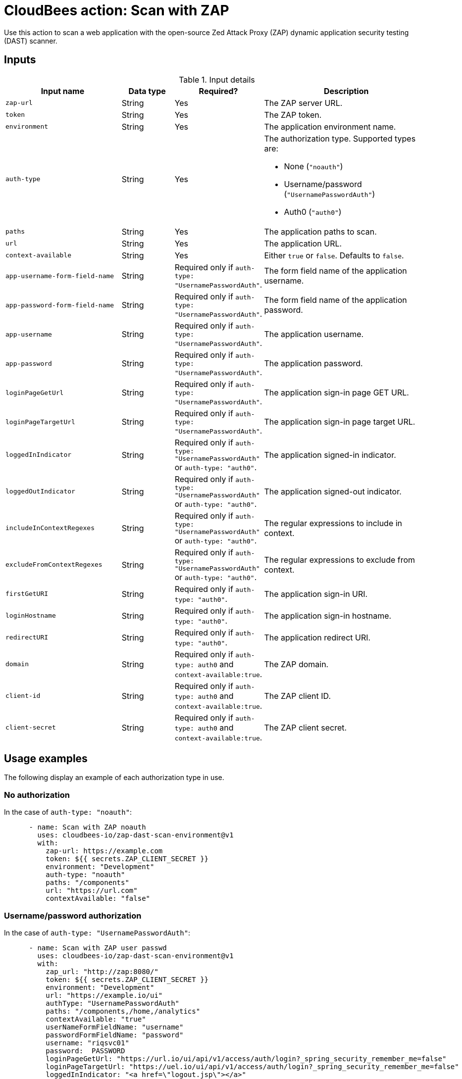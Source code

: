 = CloudBees action: Scan with ZAP

Use this action to scan a web application with the open-source Zed Attack Proxy (ZAP) dynamic application security testing (DAST) scanner.

== Inputs

[cols="2a,1a,1a,3a",options="header"]
.Input details
|===

| Input name
| Data type
| Required?
| Description

| `zap-url`
| String
| Yes
| The ZAP server URL.

| `token`
| String
| Yes
| The ZAP token.

| `environment`
| String
| Yes
| The application environment name.

| `auth-type`
| String
| Yes
| The authorization type.
Supported types are:

* None (`+"noauth"+`)
* Username/password (`+"UsernamePasswordAuth"+`)
* Auth0 (`+"auth0"+`)

| `paths`
| String
| Yes
| The application paths to scan.

| `url`
| String
| Yes
| The application URL.

| `context-available`
| String
| Yes
| Either `true` or `false`.
Defaults to `false`.

| `app-username-form-field-name`
| String
| Required only if `+auth-type: "UsernamePasswordAuth"+`.
| The form field name of the application username.

| `app-password-form-field-name`
| String
| Required only if `+auth-type: "UsernamePasswordAuth"+`.
| The form field name of the application password.

| `app-username`
| String
| Required only if `+auth-type: "UsernamePasswordAuth"+`.
| The application username.

| `app-password`
| String
| Required only if `+auth-type: "UsernamePasswordAuth"+`.
| The application password.

| `loginPageGetUrl`
| String
| Required only if `+auth-type: "UsernamePasswordAuth"+`.
| The application sign-in page GET URL.

| `loginPageTargetUrl`
| String
| Required only if `+auth-type: "UsernamePasswordAuth"+`.
| The application sign-in page target URL.

| `loggedInIndicator`
| String
| Required only if `+auth-type: "UsernamePasswordAuth"+` or `+auth-type: "auth0"+`.
| The application signed-in indicator.

| `loggedOutIndicator`
| String
| Required only if `+auth-type: "UsernamePasswordAuth"+` or `+auth-type: "auth0"+`.
| The application signed-out indicator.

| `includeInContextRegexes`
| String
| Required only if `+auth-type: "UsernamePasswordAuth"+` or `+auth-type: "auth0"+`.
| The regular expressions to include in context.

| `excludeFromContextRegexes`
| String
| Required only if `+auth-type: "UsernamePasswordAuth"+` or `+auth-type: "auth0"+`.
| The regular expressions to exclude from context.

| `firstGetURI`
| String
| Required only if `+auth-type: "auth0"+`.
| The application sign-in URI.

| `loginHostname`
| String
| Required only if `+auth-type: "auth0"+`.
| The application sign-in hostname.

| `redirectURI`
| String
| Required only if `+auth-type: "auth0"+`.
| The application redirect URI.

| `domain`
| String
| Required only if `auth-type: auth0` and `context-available:true`.
| The ZAP domain.

| `client-id`
| String
| Required only if `auth-type: auth0` and `context-available:true`.
| The ZAP client ID.

| `client-secret`
| String
| Required only if `auth-type: auth0` and `context-available:true`.
| The ZAP client secret.
|===

== Usage examples

The following display an example of each authorization type in use.

=== No authorization

In the case of `+auth-type: "noauth"+`:

[source,yaml]
----

      - name: Scan with ZAP noauth
        uses: cloudbees-io/zap-dast-scan-environment@v1
        with:
          zap-url: https://example.com
          token: ${{ secrets.ZAP_CLIENT_SECRET }}
          environment: "Development"
          auth-type: "noauth"
          paths: "/components"
          url: "https://url.com"
          contextAvailable: "false"

----

=== Username/password authorization

In the case of `+auth-type: "UsernamePasswordAuth"+`:

[source,yaml]
----

      - name: Scan with ZAP user passwd
        uses: cloudbees-io/zap-dast-scan-environment@v1
        with:
          zap_url: "http://zap:8080/"
          token: ${{ secrets.ZAP_CLIENT_SECRET }}
          environment: "Development"
          url: "https://example.io/ui"
          authType: "UsernamePasswordAuth"
          paths: "/components,/home,/analytics"
          contextAvailable: "true"
          userNameFormFieldName: "username"
          passwordFormFieldName: "password"
          username: "riqsvc01"
          password:  PASSWORD
          loginPageGetUrl: "https://url.io/ui/api/v1/access/auth/login?_spring_security_remember_me=false"
          loginPageTargetUrl: "https://uel.io/ui/api/v1/access/auth/login?_spring_security_remember_me=false"
          loggedInIndicator: "<a href=\"logout.jsp\"></a>"
          loggedOutIndicator: "LoginForm"
          includeInContextRegexes: "https://url.io.*"
          excludeFromContextRegexes: "https://url.io/ui/logout.*"

----

=== Auth0 authorization

[NOTE]
====

If `contextAvailable: "true"`, then each of the following keywords require a set value:

* `client-id`
* `domain`
* `client-secret`

====

In the case of `+auth-type: "auth0"+`:

[source,yaml]
----

      - name: Scan with ZAP auth0
        uses: cloudbees-io/zap-dast-scan-environment@v1
        with:
          zap_url: "http://url:8080/"
          token: ${{ secrets.ZAP_TOKEN }}
          environment: "Development"
          uth-type: "auth0"
          paths: "/dashboard,/organisations,/standards"
          contextAvailable: "false"
          firstGetURI: "/u/login"
          loginHostname: "https://url.com"
          loggedInIndicator: "<a href=\"logout.jsp\"><\\/a>"
          loggedOutIndicator: "\\\\bLog in to cbcqa to continue to Platform UI\\\\b"
          redirectURI: "https://url.com/"
          includeInContextRegexes: "https://url.com.*,https://url.eu.auth0.com.*"
          excludeFromContextRegexes: "https://accounts.google.com/o/oauth2/auth.*"

----

== License

This code is made available under the 
link:https://opensource.org/license/mit/[MIT license].

== References

* Learn more about link:https://docs.cloudbees.com/docs/cloudbees-saas-platform-actions/latest/[using actions in CloudBees workflows].
* Learn about link:https://docs.cloudbees.com/docs/cloudbees-saas-platform/latest/[the CloudBees platform].
